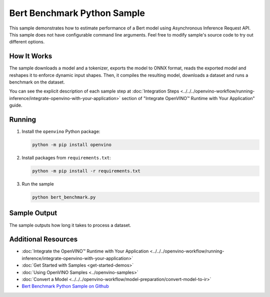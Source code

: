 Bert Benchmark Python Sample
============================


.. meta::
   :description: Learn how to estimate performance of a Bert model using Asynchronous Inference Request (Python) API.


This sample demonstrates how to estimate performance of a Bert model using Asynchronous
Inference Request API. This sample does not have
configurable command line arguments. Feel free to modify sample's source code to
try out different options.


How It Works
####################

The sample downloads a model and a tokenizer, exports the model to ONNX format, reads the
exported model and reshapes it to enforce dynamic input shapes. Then, it compiles the
resulting model, downloads a dataset and runs a benchmark on the dataset.

.. scrollbox::

   .. doxygensnippet:: samples/python/benchmark/bert_benchmark/bert_benchmark.py
      :language: python


You can see the explicit description of each sample step at
:doc:`Integration Steps <../../../openvino-workflow/running-inference/integrate-openvino-with-your-application>`
section of "Integrate OpenVINO™ Runtime with Your Application" guide.

Running
####################

1. Install the ``openvino`` Python package:

   .. code-block:: console

      python -m pip install openvino


2. Install packages from ``requirements.txt``:

   .. code-block:: console

      python -m pip install -r requirements.txt

3. Run the sample

   .. code-block:: console

      python bert_benchmark.py


Sample Output
####################

The sample outputs how long it takes to process a dataset.

Additional Resources
####################

- :doc:`Integrate the OpenVINO™ Runtime with Your Application <../../../openvino-workflow/running-inference/integrate-openvino-with-your-application>`
- :doc:`Get Started with Samples <get-started-demos>`
- :doc:`Using OpenVINO Samples <../openvino-samples>`
- :doc:`Convert a Model <../../../openvino-workflow/model-preparation/convert-model-to-ir>`
- `Bert Benchmark Python Sample on Github <https://github.com/openvinotoolkit/openvino/blob/master/samples/python/benchmark/bert_benchmark/README.md>`__
